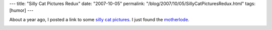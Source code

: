 ---
title: "Silly Cat Pictures Redux"
date: "2007-10-05"
permalink: "/blog/2007/10/05/SillyCatPicturesRedux.html"
tags: [humor]
---



.. image:: https://icanhascheezburger.files.wordpress.com/2007/09/im-in-ur-kitchen-doin-parkour.jpg
    :alt: Silly Cat Pictures
    :target: http://icanhascheezburger.com/
    :class: right-float

.. image:: https://icanhascheezburger.files.wordpress.com/2007/09/128340436056562500unosaywecul.jpg
    :alt: Silly Cat Pictures
    :target: http://icanhascheezburger.com/

About a year ago, I posted a link to some `silly cat pictures`_.
I just found the `motherlode`_.

.. image:: https://icanhascheezburger.files.wordpress.com/2007/09/128340438109062500whyihaztohol.jpg
    :alt: Silly Cat Pictures
    :target: http://icanhascheezburger.com/

.. _silly cat pictures:
    /blog/2006/10/26/SillyCatPictures.html
.. _motherlode:
    http://icanhascheezburger.com/

.. _permalink:
    /blog/2007/10/05/SillyCatPicturesRedux.html

